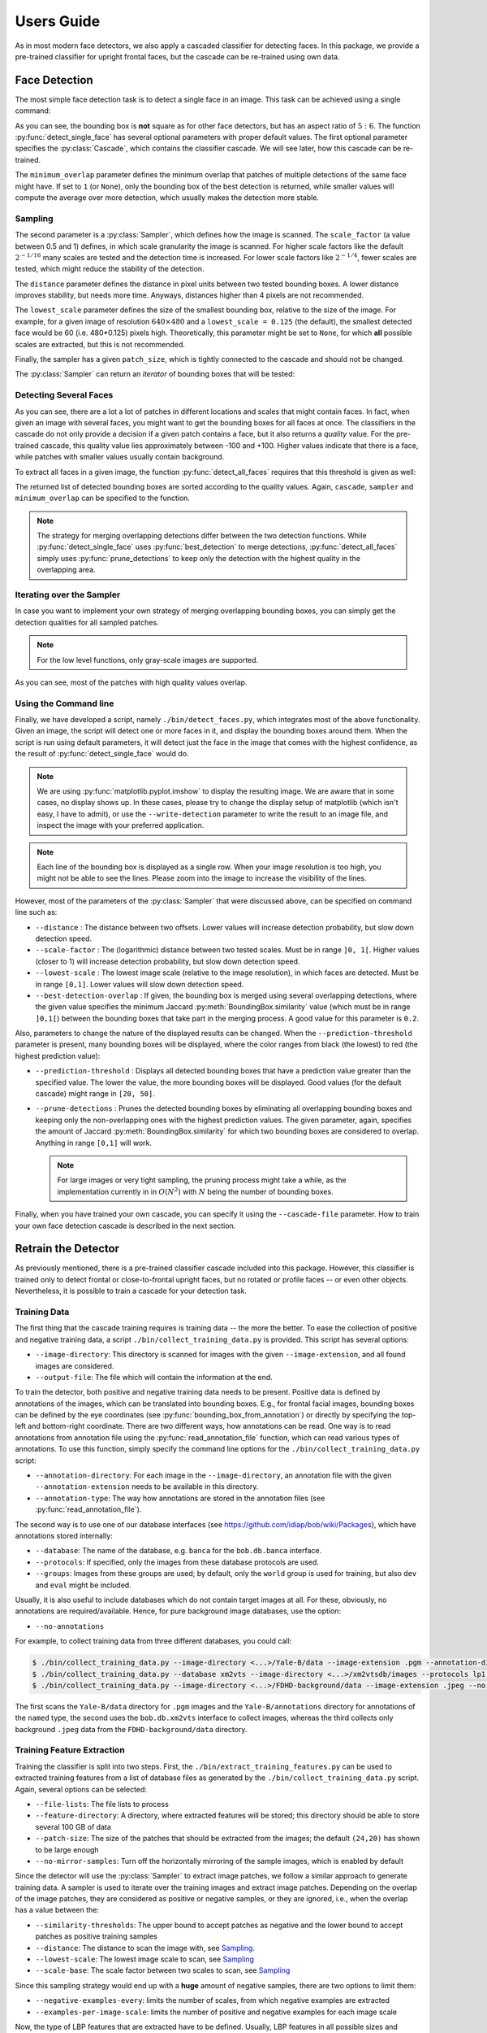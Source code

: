 .. py:currentmodule:: bob.ip.facedetect

.. testsetup:: *

   from __future__ import print_function
   import bob.io.base
   import bob.io.base.test_utils
   import bob.io.image
   import bob.ip.facedetect
   import math

   import pkg_resources
   face_image = bob.io.base.load(bob.io.base.test_utils.datafile('testimage.jpg', 'bob.ip.facedetect'))

=============
 Users Guide
=============

As in most modern face detectors, we also apply a cascaded classifier for detecting faces.
In this package, we provide a pre-trained classifier for upright frontal faces, but the cascade can be re-trained using own data.


Face Detection
--------------

The most simple face detection task is to detect a single face in an image.
This task can be achieved using a single command:

.. doctest::

   >>> face_image = bob.io.base.load('testimage.jpg') # doctest: +SKIP
   >>> bounding_box, quality = bob.ip.facedetect.detect_single_face(face_image)
   >>> print (quality, bounding_box.topleft, bounding_box.size)
   33.1136586165 (113, 84) (216, 180)

.. plot:: plot/detect_single_face.py
   :include-source: False

As you can see, the bounding box is **not** square as for other face detectors, but has an aspect ratio of :math:`5:6`.
The function :py:func:`detect_single_face` has several optional parameters with proper default values.
The first optional parameter specifies the :py:class:`Cascade`, which contains the classifier cascade.
We will see later, how this cascade can be re-trained.

The ``minimum_overlap`` parameter defines the minimum overlap that patches of multiple detections of the same face might have.
If set to ``1`` (or ``None``), only the bounding box of the best detection is returned, while smaller values will compute the average over more detection, which usually makes the detection more stable.

Sampling
========

The second parameter is a :py:class:`Sampler`, which defines how the image is scanned.
The ``scale_factor`` (a value between 0.5 and 1) defines, in which scale granularity the image is scanned.
For higher scale factors like the default :math:`2^{-1/16}` many scales are tested and the detection time is increased.
For lower scale factors like :math:`2^{-1/4}`, fewer scales are tested, which might reduce the stability of the detection.

The ``distance`` parameter defines the distance in pixel units between two tested bounding boxes.
A lower distance improves stability, but needs more time.
Anyways, distances higher than 4 pixels are not recommended.

The ``lowest_scale`` parameter defines the size of the smallest bounding box, relative to the size of the image.
For example, for a given image of resolution :math:`640\times480` and a ``lowest_scale = 0.125`` (the default), the smallest detected face would be 60 (i.e. 480*0.125) pixels high.
Theoretically, this parameter might be set to ``None``, for which **all** possible scales are extracted, but this is not recommended.

Finally, the sampler has a given ``patch_size``, which is tightly connected to the cascade and should not be changed.

The :py:class:`Sampler` can return an `iterator` of bounding boxes that will be tested:

.. doctest::

   >>> sampler = bob.ip.facedetect.Sampler(scale_factor=math.pow(2., -1./4.), distance=2, lowest_scale = 0.125)
   >>> patches = list(sampler.sample(face_image))
   >>> print (face_image.shape)
   (3, 531, 354)
   >>> print (patches[0].topleft, patches[0].size)
   (0, 0) (357, 298)
   >>> print (patches[-1].topleft, patches[-1].size)
   (463, 300) (63, 53)
   >>> print (len(patches))
   14493


Detecting Several Faces
=======================

As you can see, there are a lot a lot of patches in different locations and scales that might contain faces.
In fact, when given an image with several faces, you might want to get the bounding boxes for all faces at once.
The classifiers in the cascade do not only provide a decision if a given patch contains a face, but it also returns a `quality` value.
For the pre-trained cascade, this quality value lies approximately between -100 and +100.
Higher values indicate that there is a face, while patches with smaller values usually contain background.

To extract all faces in a given image, the function :py:func:`detect_all_faces` requires that this threshold is given as well:

.. doctest::

   >>> bounding_boxes, qualities = bob.ip.facedetect.detect_all_faces(face_image, threshold=20)
   >>> for i in range(len(bounding_boxes)):
   ...   print ("%3.4f"%qualities[i], bounding_boxes[i].topleft, bounding_boxes[i].size)
   74.3045 (88, 66) (264, 220)
   24.7024 (264, 192) (72, 60)
   24.5685 (379, 126) (126, 105)

The returned list of detected bounding boxes are sorted according to the quality values.
Again, ``cascade``, ``sampler`` and ``minimum_overlap`` can be specified to the function.

.. note::
   The strategy for merging overlapping detections differ between the two detection functions.
   While :py:func:`detect_single_face` uses :py:func:`best_detection` to merge detections, :py:func:`detect_all_faces` simply uses :py:func:`prune_detections` to keep only the detection with the highest quality in the overlapping area.


Iterating over the Sampler
==========================

In case you want to implement your own strategy of merging overlapping bounding boxes, you can simply get the detection qualities for all sampled patches.

.. note::
   For the low level functions, only gray-scale images are supported.

.. doctest::

   >>> cascade = bob.ip.facedetect.default_cascade()
   >>> gray_image = bob.ip.color.rgb_to_gray(face_image)
   >>> for quality, patch in sampler.iterate_cascade(cascade, gray_image):
   ...   if quality > 40:
   ...     print ("%3.4f"%quality, patch.topleft, patch.size)
   48.9983 (84, 84) (253, 210)
   51.7809 (105, 63) (253, 210)
   56.5325 (105, 84) (253, 210)
   47.9453 (106, 88) (212, 177)
   40.3316 (124, 71) (212, 177)
   43.7717 (134, 104) (179, 149)

As you can see, most of the patches with high quality values overlap.


Using the Command line
======================

Finally, we have developed a script, namely ``./bin/detect_faces.py``, which integrates most of the above functionality.
Given an image, the script will detect one or more faces in it, and display the bounding boxes around them.
When the script is run using default parameters, it will detect just the face in the image that comes with the highest confidence, as the result of :py:func:`detect_single_face` would do.

.. note::
   We are using :py:func:`matplotlib.pyplot.imshow` to display the resulting image.
   We are aware that in some cases, no display shows up.
   In these cases, please try to change the display setup of matplotlib (which isn't easy, I have to admit), or use the ``--write-detection`` parameter to write the result to an image file, and inspect the image with your preferred application.

.. note::
   Each line of the bounding box is displayed as a single row.
   When your image resolution is too high, you might not be able to see the lines.
   Please zoom into the image to increase the visibility of the lines.

However, most of the parameters of the :py:class:`Sampler` that were discussed above, can be specified on command line such as:

* ``--distance`` : The distance between two offsets. Lower values will increase detection probability, but slow down detection speed.
* ``--scale-factor`` : The (logarithmic) distance between two tested scales. Must be in range ``]0, 1[``. Higher values (closer to 1) will increase detection probability, but slow down detection speed.
* ``--lowest-scale`` : The lowest image scale (relative to the image resolution), in which faces are detected. Must be in range ``[0,1]``. Lower values will slow down detection speed.
* ``--best-detection-overlap`` : If given, the bounding box is merged using several overlapping detections, where the given value specifies the minimum Jaccard :py:meth:`BoundingBox.similarity` value (which must be in range ``]0,1[``) between the bounding boxes that take part in the merging process. A good value for this parameter is ``0.2``.

Also, parameters to change the nature of the displayed results can be changed.
When the ``--prediction-threshold`` parameter is present, many bounding boxes will be displayed, where the color ranges from black (the lowest) to red (the highest prediction value):

* ``--prediction-threshold`` : Displays all detected bounding boxes that have a prediction value greater than the specified value. The lower the value, the more bounding boxes will be displayed. Good values (for the default cascade) might range in ``[20, 50]``.
* ``--prune-detections`` : Prunes the detected bounding boxes by eliminating all overlapping bounding boxes and keeping only the non-overlapping ones with the highest prediction values. The given parameter, again, specifies the amount of Jaccard :py:meth:`BoundingBox.similarity` for which two bounding boxes are considered to overlap. Anything in range ``[0,1]`` will work.

  .. note::
     For large images or very tight sampling, the pruning process might take a while, as the implementation currently in in :math:`O(N^2)` with :math:`N` being the number of bounding boxes.

Finally, when you have trained your own cascade, you can specify it using the ``--cascade-file`` parameter.
How to train your own face detection cascade is described in the next section.


.. _retrain_detector:

Retrain the Detector
--------------------

As previously mentioned, there is a pre-trained classifier cascade included into this package.
However, this classifier is trained only to detect frontal or close-to-frontal upright faces, but no rotated or profile faces -- or even other objects.
Nevertheless, it is possible to train a cascade for your detection task.

Training Data
=============

The first thing that the cascade training requires is training data -- the more the better.
To ease the collection of positive and negative training data, a script ``./bin/collect_training_data.py`` is provided.
This script has several options:

- ``--image-directory``: This directory is scanned for images with the given ``--image-extension``, and all found images are considered.
- ``--output-file``: The file which will contain the information at the end.

To train the detector, both positive and negative training data needs to be present.
Positive data is defined by annotations of the images, which can be translated into bounding boxes.
E.g., for frontal facial images, bounding boxes can be defined by the eye coordinates (see :py:func:`bounding_box_from_annotation`) or directly by specifying the top-left and bottom-right coordinate.
There are two different ways, how annotations can be read.
One way is to read annotations from annotation file using the :py:func:`read_annotation_file` function, which can read various types of annotations.
To use this function, simply specify the command line options for the ``./bin/collect_training_data.py`` script:

- ``--annotation-directory``: For each image in the ``--image-directory``, an annotation file with the given ``--annotation-extension`` needs to be available in this directory.
- ``--annotation-type``: The way how annotations are stored in the annotation files (see :py:func:`read_annotation_file`).

The second way is to use one of our database interfaces (see https://github.com/idiap/bob/wiki/Packages), which have annotations stored internally:

- ``--database``: The name of the database, e.g. ``banca`` for the ``bob.db.banca`` interface.
- ``--protocols``: If specified, only the images from these database protocols are used.
- ``--groups``: Images from these groups are used; by default, only the ``world`` group is used for training, but also ``dev`` and ``eval`` might be included.

Usually, it is also useful to include databases which do not contain target images at all.
For these, obviously, no annotations are required/available.
Hence, for pure background image databases, use the option:

- ``--no-annotations``

For example, to collect training data from three different databases, you could call:

.. code-block:: sh

   $ ./bin/collect_training_data.py --image-directory <...>/Yale-B/data --image-extension .pgm --annotation-directory <...>/Yale-B/annotations --annotation-type named --output-file Yale-B.txt
   $ ./bin/collect_training_data.py --database xm2vts --image-directory <...>/xm2vtsdb/images --protocols lp1 lp2 darkened-lp1 darkened-lp2 --groups world dev eval --output-file XM2VTS.txt
   $ ./bin/collect_training_data.py --image-directory <...>/FDHD-background/data --image-extension .jpeg --no-annotations --output-file FDHD.txt

The first scans the ``Yale-B/data`` directory for ``.pgm`` images and the ``Yale-B/annotations`` directory for annotations of the ``named`` type, the second uses the ``bob.db.xm2vts`` interface to collect images, whereas the third collects only background ``.jpeg`` data from the ``FDHD-background/data`` directory.

Training Feature Extraction
===========================

Training the classifier is split into two steps.
First, the ``./bin/extract_training_features.py`` can be used to extracted training features from a list of database files as generated by the ``./bin/collect_training_data.py`` script.
Again, several options can be selected:

- ``--file-lists``: The file lists to process
- ``--feature-directory``: A directory, where extracted features will be stored; this directory should be able to store several 100 GB of data
- ``--patch-size``: The size of the patches that should be extracted from the images; the default ``(24,20)`` has shown to be large enough
- ``--no-mirror-samples``: Turn off the horizontally mirroring of the sample images, which is enabled by default


Since the detector will use the :py:class:`Sampler` to extract image patches, we follow a similar approach to generate training data.
A sampler is used to iterate over the training images and extract image patches.
Depending on the overlap of the image patches, they are considered as positive or negative samples, or they are ignored, i.e., when the overlap has a value between the:

- ``--similarity-thresholds``: The upper bound to accept patches as negative and the lower bound to accept patches as positive training samples
- ``--distance``: The distance to scan the image with, see `Sampling`_.
- ``--lowest-scale``: The lowest image scale to scan, see `Sampling`_
- ``--scale-base``: The scale factor between two scales to scan, see Sampling_

Since this sampling strategy would end up with a **huge** amount of negative samples, there are two options to limit them:

- ``--negative-examples-every``: limits the number of scales, from which negative examples are extracted
- ``--examples-per-image-scale``: limits the number of positive and negative examples for each image scale

Now, the type of LBP features that are extracted have to be defined.
Usually, LBP features in all possible sizes and aspect ratios that fit into the given ``--patch-size`` are generated.
Several options can be used to select a conglomerate of different kinds of LBP feature extractors, for more information please refer to [Atanasoaei2012]_:

- ``--lbp-variant``: Specifies LBP variants; a combination of several variants is possible, the single variants are:

  * ``ell``: circular LBP
  * ``u2``: uniform LBP
  * ``ri``: rotation invariant LBP
  * ``mct``: MCT codes (compare to the average instead of to the central bit)
  * ``dir``: Direction coded LBP
  * ``tran``: Transitional LBP

- ``--lbp-multi-block``: Use multi-block LBP (averaging over several pixels) instead of simple LBP features
- ``--lbp-overlap``: Should multi-block LBP overlap or not

- ``--lbp-square``: Limit the LBP sizes to square sizes, no rectangular LBPs will be extracted.
- ``--lbp-scale``: Do not generate all possible LBP feature sizes, but only one in the given size.

Interestingly, already a quite limited number of different LBP feature extractors might be sufficient.
For example, the pre-trained cascade uses the following options:

.. code-block:: sh

   $ ./bin/extract_training_features.py --file-lists Yale-B.txt XM2VTS.txt FDHD.txt ... --lbp-scale 1 --lbp-variant mct

Finally, there ``--parallel`` option can be used to run the feature extraction in parallel.
Particularly, in combination with the `GridTK <https://pypi.python.org/pypi/gridtk>`_, processing can be speed up tremendously:

.. code-block:: sh

   $ ./bin/jman submit --parallel 64  -- ./bin/extract_training_features.py ... --parallel 64


Cascade Training
================

To finally train the face detector cascade, the ``./bin/train_detector.py`` script is provided.
This script reads the training features as extracted by the ``./bin/extract_training_features.py`` script and generates a regular boosted cascade of weak classifiers.
Again, the script has several options:

- ``--feature-directory``: Reads all features from the given directory.
- ``--trained-file``: The cascade that will be generated.

The training is done in several bootstrapping rounds.
In the first round, a strong classifier is generated from randomly selected 5000 positive and 5000 negative samples.
After 8 weak classifiers have been selected, **all** remaining samples are classified with the current boosted machine.
Those 5000 positive and 5000 negative samples that are misclassified most strongly are added to the training samples.
A new bootstrapping round starts, which now selects 8*2 = 16 weak classifiers, until the 7th round has selected 512 weak classifiers.

These numbers can be modified on command line with the command line options:

- ``--bootstrapping-rounds``: Select the number of rounds of bootstrapping.
- ``--features-in-first-round``: The number of weak classifiers selected in the first round; will be doubled in each successive round.
- ``--training-examples``: The number of training examples to add for each round.

Finally, a regular cascade is created, which will reject patches with a value below the threshold -5 after each 25 weak classifiers are evaluated.
These numbers can be changed using the options:

- ``--classifiers-per-round``: The number of classifiers for each cascade step.
- ``--cascade-threshold``: The threshold, below which patches should be rejected (the same threshold for each cascade step).

This package also provides a script ``./bin/validate_cascade.py`` to automatically adapt the steps and thresholds of the cascade based on a validation set.
However, but the use of this script is not encouraged since I couldn't yet come up if a proper default configuration.

The Shipped Cascade
===================

For completeness it is worth mentioning that the default pre-trained cascade was trained on the following databases:

- BANCA: sets french, spanish and english (for the latter, we used the world set only)
- MOBIO: the world set of the hand-labeled images
- XM2VTS: all images of all protocols
- CMU-PIE: all images of all protocols
- MIT-CMU: training partition only
- MASH: all images of all protocols
- CINEMA: all images of all protocols
- Yale-B: all images of all protocols
- FDHD-background: background images without faces
- CalTech-background: background images without faces

Feature extraction was performed using a single scale MCT, as:

.. code-block:: sh

   $ ./bin/extract_training_features.py -vv --lbp-scale 1 --lbp-variant mct --negative-examples-every 1 --filelists [ALL of ABOVE]

Finally, the cascade training used default parameters:

.. code-block:: sh

  $ ./bin/extract_training_features.py -vv
